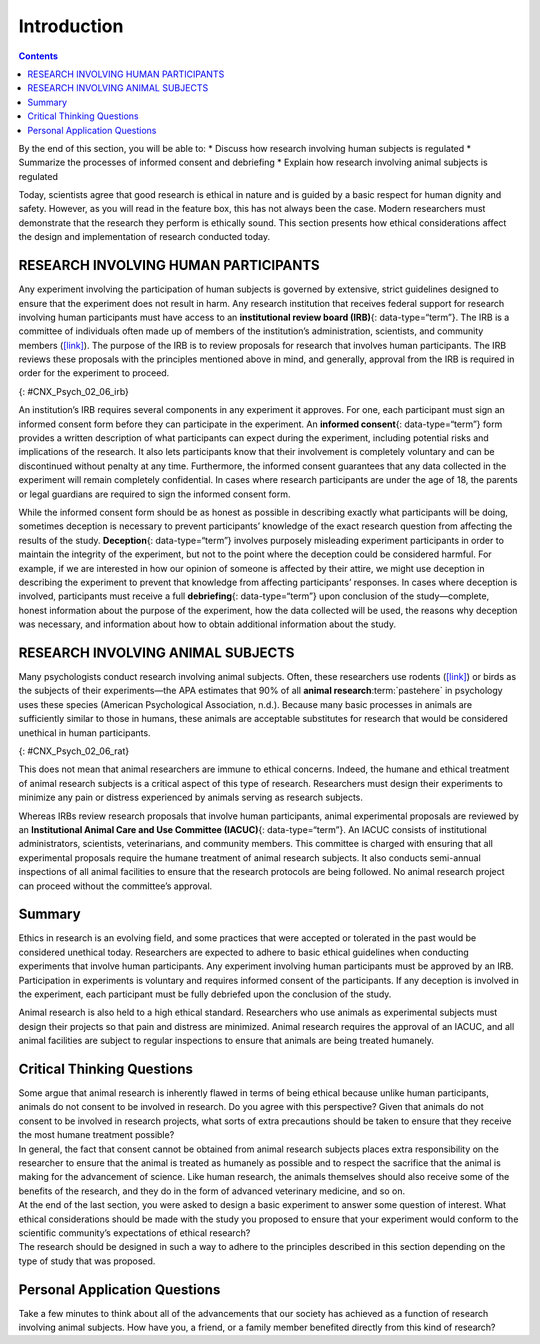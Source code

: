 ============
Introduction
============



.. contents::
   :depth: 3
..

.. container::

   By the end of this section, you will be able to: \* Discuss how
   research involving human subjects is regulated \* Summarize the
   processes of informed consent and debriefing \* Explain how research
   involving animal subjects is regulated

Today, scientists agree that good research is ethical in nature and is
guided by a basic respect for human dignity and safety. However, as you
will read in the feature box, this has not always been the case. Modern
researchers must demonstrate that the research they perform is ethically
sound. This section presents how ethical considerations affect the
design and implementation of research conducted today.

RESEARCH INVOLVING HUMAN PARTICIPANTS
=====================================

Any experiment involving the participation of human subjects is governed
by extensive, strict guidelines designed to ensure that the experiment
does not result in harm. Any research institution that receives federal
support for research involving human participants must have access to an
**institutional review board (IRB)**\ {: data-type=“term”}. The IRB is a
committee of individuals often made up of members of the institution’s
administration, scientists, and community members
(`[link] <#CNX_Psych_02_06_irb>`__). The purpose of the IRB is to review
proposals for research that involves human participants. The IRB reviews
these proposals with the principles mentioned above in mind, and
generally, approval from the IRB is required in order for the experiment
to proceed.

|A photograph shows a group of people seated around tables in a meeting
room.|\ {: #CNX_Psych_02_06_irb}

An institution’s IRB requires several components in any experiment it
approves. For one, each participant must sign an informed consent form
before they can participate in the experiment. An **informed
consent**\ {: data-type=“term”} form provides a written description of
what participants can expect during the experiment, including potential
risks and implications of the research. It also lets participants know
that their involvement is completely voluntary and can be discontinued
without penalty at any time. Furthermore, the informed consent
guarantees that any data collected in the experiment will remain
completely confidential. In cases where research participants are under
the age of 18, the parents or legal guardians are required to sign the
informed consent form.

.. seealso::

   Visit this `website <http://openstax.org/l/consentform>`__ to see an
   example of a consent form.

While the informed consent form should be as honest as possible in
describing exactly what participants will be doing, sometimes deception
is necessary to prevent participants’ knowledge of the exact research
question from affecting the results of the study. **Deception**\ {:
data-type=“term”} involves purposely misleading experiment participants
in order to maintain the integrity of the experiment, but not to the
point where the deception could be considered harmful. For example, if
we are interested in how our opinion of someone is affected by their
attire, we might use deception in describing the experiment to prevent
that knowledge from affecting participants’ responses. In cases where
deception is involved, participants must receive a full
**debriefing**\ {: data-type=“term”} upon conclusion of the
study—complete, honest information about the purpose of the experiment,
how the data collected will be used, the reasons why deception was
necessary, and information about how to obtain additional information
about the study.

.. :tip::

      Ethics and the Tuskegee Syphilis Study

   Unfortunately, the ethical guidelines that exist for research today
   were not always applied in the past. In 1932, poor, rural, black,
   male sharecroppers from Tuskegee, Alabama, were recruited to
   participate in an experiment conducted by the U.S. Public Health
   Service, with the aim of studying syphilis in black men
   (`[link] <#CNX_Psych_02_06_tuskegee>`__). In exchange for free
   medical care, meals, and burial insurance, 600 men agreed to
   participate in the study. A little more than half of the men tested
   positive for syphilis, and they served as the experimental group
   (given that the researchers could not randomly assign participants to
   groups, this represents a quasi-experiment). The remaining
   syphilis-free individuals served as the control group. However, those
   individuals that tested positive for syphilis were never informed
   that they had the disease.

   While there was no treatment for syphilis when the study began, by
   1947 penicillin was recognized as an effective treatment for the
   disease. Despite this, no penicillin was administered to the
   participants in this study, and the participants were not allowed to
   seek treatment at any other facilities if they continued in the
   study. Over the course of 40 years, many of the participants
   unknowingly spread syphilis to their wives (and subsequently their
   children born from their wives) and eventually died because they
   never received treatment for the disease. This study was discontinued
   in 1972 when the experiment was discovered by the national press
   (Tuskegee University, n.d.). The resulting outrage over the
   experiment led directly to the National Research Act of 1974 and the
   strict ethical guidelines for research on humans described in this
   chapter. Why is this study unethical? How were the men who
   participated and their families harmed as a function of this
   research?

   |A photograph shows a person administering an injection.|\ {:
   #CNX_Psych_02_06_tuskegee}

.. seealso::

   Visit this `website <https://www.cdc.gov/tuskegee/timeline.htm>`__ to
   learn more about the Tuskegee Syphilis Study.

RESEARCH INVOLVING ANIMAL SUBJECTS
==================================

Many psychologists conduct research involving animal subjects. Often,
these researchers use rodents (`[link] <#CNX_Psych_02_06_rat>`__) or
birds as the subjects of their experiments—the APA estimates that 90% of
all **animal research**:term:`pastehere` in psychology
uses these species (American Psychological Association, n.d.). Because
many basic processes in animals are sufficiently similar to those in
humans, these animals are acceptable substitutes for research that would
be considered unethical in human participants.

|A photograph shows a rat.|\ {: #CNX_Psych_02_06_rat}

This does not mean that animal researchers are immune to ethical
concerns. Indeed, the humane and ethical treatment of animal research
subjects is a critical aspect of this type of research. Researchers must
design their experiments to minimize any pain or distress experienced by
animals serving as research subjects.

Whereas IRBs review research proposals that involve human participants,
animal experimental proposals are reviewed by an **Institutional Animal
Care and Use Committee (IACUC)**\ {: data-type=“term”}. An IACUC
consists of institutional administrators, scientists, veterinarians, and
community members. This committee is charged with ensuring that all
experimental proposals require the humane treatment of animal research
subjects. It also conducts semi-annual inspections of all animal
facilities to ensure that the research protocols are being followed. No
animal research project can proceed without the committee’s approval.

Summary
=======

Ethics in research is an evolving field, and some practices that were
accepted or tolerated in the past would be considered unethical today.
Researchers are expected to adhere to basic ethical guidelines when
conducting experiments that involve human participants. Any experiment
involving human participants must be approved by an IRB. Participation
in experiments is voluntary and requires informed consent of the
participants. If any deception is involved in the experiment, each
participant must be fully debriefed upon the conclusion of the study.

Animal research is also held to a high ethical standard. Researchers who
use animals as experimental subjects must design their projects so that
pain and distress are minimized. Animal research requires the approval
of an IACUC, and all animal facilities are subject to regular
inspections to ensure that animals are being treated humanely.

.. card-carousel:: 1

 .. card:: Question 1

      \_______\_ is to animal research as \_______\_ is to human
      research.

      1. informed consent; deception
      2. IACUC; IRB
      3. IRB; IACUC
      4. deception; debriefing {: type=“a”}

    .. dropdown::

          B

 .. card:: Question 2

      Researchers might use \_______\_ when providing participants with
      the full details of the experiment could skew their responses.

      1. informed consent
      2. deception
      3. ethics
      4. debriefing {: type=“a”}

    .. dropdown::

       B

 .. card::

      A person’s participation in a research project must be \________.

      1. random
      2. rewarded
      3. voluntary
      4. public {: type=“a”}

    .. dropdwon::
       C

 .. card::

     Before participating in an experiment, individuals should read and
      sign the \_______\_ form.

      1. informed consent
      2. debriefing
      3. IRB
      4. ethics {: type=“a”}

    .. dropdown::
       A

Critical Thinking Questions
===========================

.. container::

   .. container::

      Some argue that animal research is inherently flawed in terms of
      being ethical because unlike human participants, animals do not
      consent to be involved in research. Do you agree with this
      perspective? Given that animals do not consent to be involved in
      research projects, what sorts of extra precautions should be taken
      to ensure that they receive the most humane treatment possible?

   .. container::

      In general, the fact that consent cannot be obtained from animal
      research subjects places extra responsibility on the researcher to
      ensure that the animal is treated as humanely as possible and to
      respect the sacrifice that the animal is making for the
      advancement of science. Like human research, the animals
      themselves should also receive some of the benefits of the
      research, and they do in the form of advanced veterinary medicine,
      and so on.

.. container::

   .. container::

      At the end of the last section, you were asked to design a basic
      experiment to answer some question of interest. What ethical
      considerations should be made with the study you proposed to
      ensure that your experiment would conform to the scientific
      community’s expectations of ethical research?

   .. container::

      The research should be designed in such a way to adhere to the
      principles described in this section depending on the type of
      study that was proposed.

Personal Application Questions
==============================

.. container::

   .. container::

      Take a few minutes to think about all of the advancements that our
      society has achieved as a function of research involving animal
      subjects. How have you, a friend, or a family member benefited
      directly from this kind of research?

.. glossary::

   debriefing
      when an experiment involved deception, participants are told
      complete and truthful information about the experiment at its
      conclusion ^
   deception
      purposely misleading experiment participants in order to maintain
      the integrity of the experiment ^
   informed consent
      process of informing a research participant about what to expect
      during an experiment, any risks involved, and the implications of
      the research, and then obtaining the person’s consent to
      participate ^
   Institutional Animal Care and Use Committee (IACUC)
      committee of administrators, scientists, veterinarians, and
      community members that reviews proposals for research involving
      non-human animals ^
   Institutional Review Board (IRB)
      committee of administrators, scientists, and community members
      that reviews proposals for research involving human participants

.. |A photograph shows a group of people seated around tables in a meeting room.| image:: ../resources/CNX_Psych_02_06_irb.jpg
.. |A photograph shows a person administering an injection.| image:: ../resources/CNX_Psych_02_06_tuskegee.jpg
.. |A photograph shows a rat.| image:: ../resources/CNX_Psych_02_06_rat.jpg
